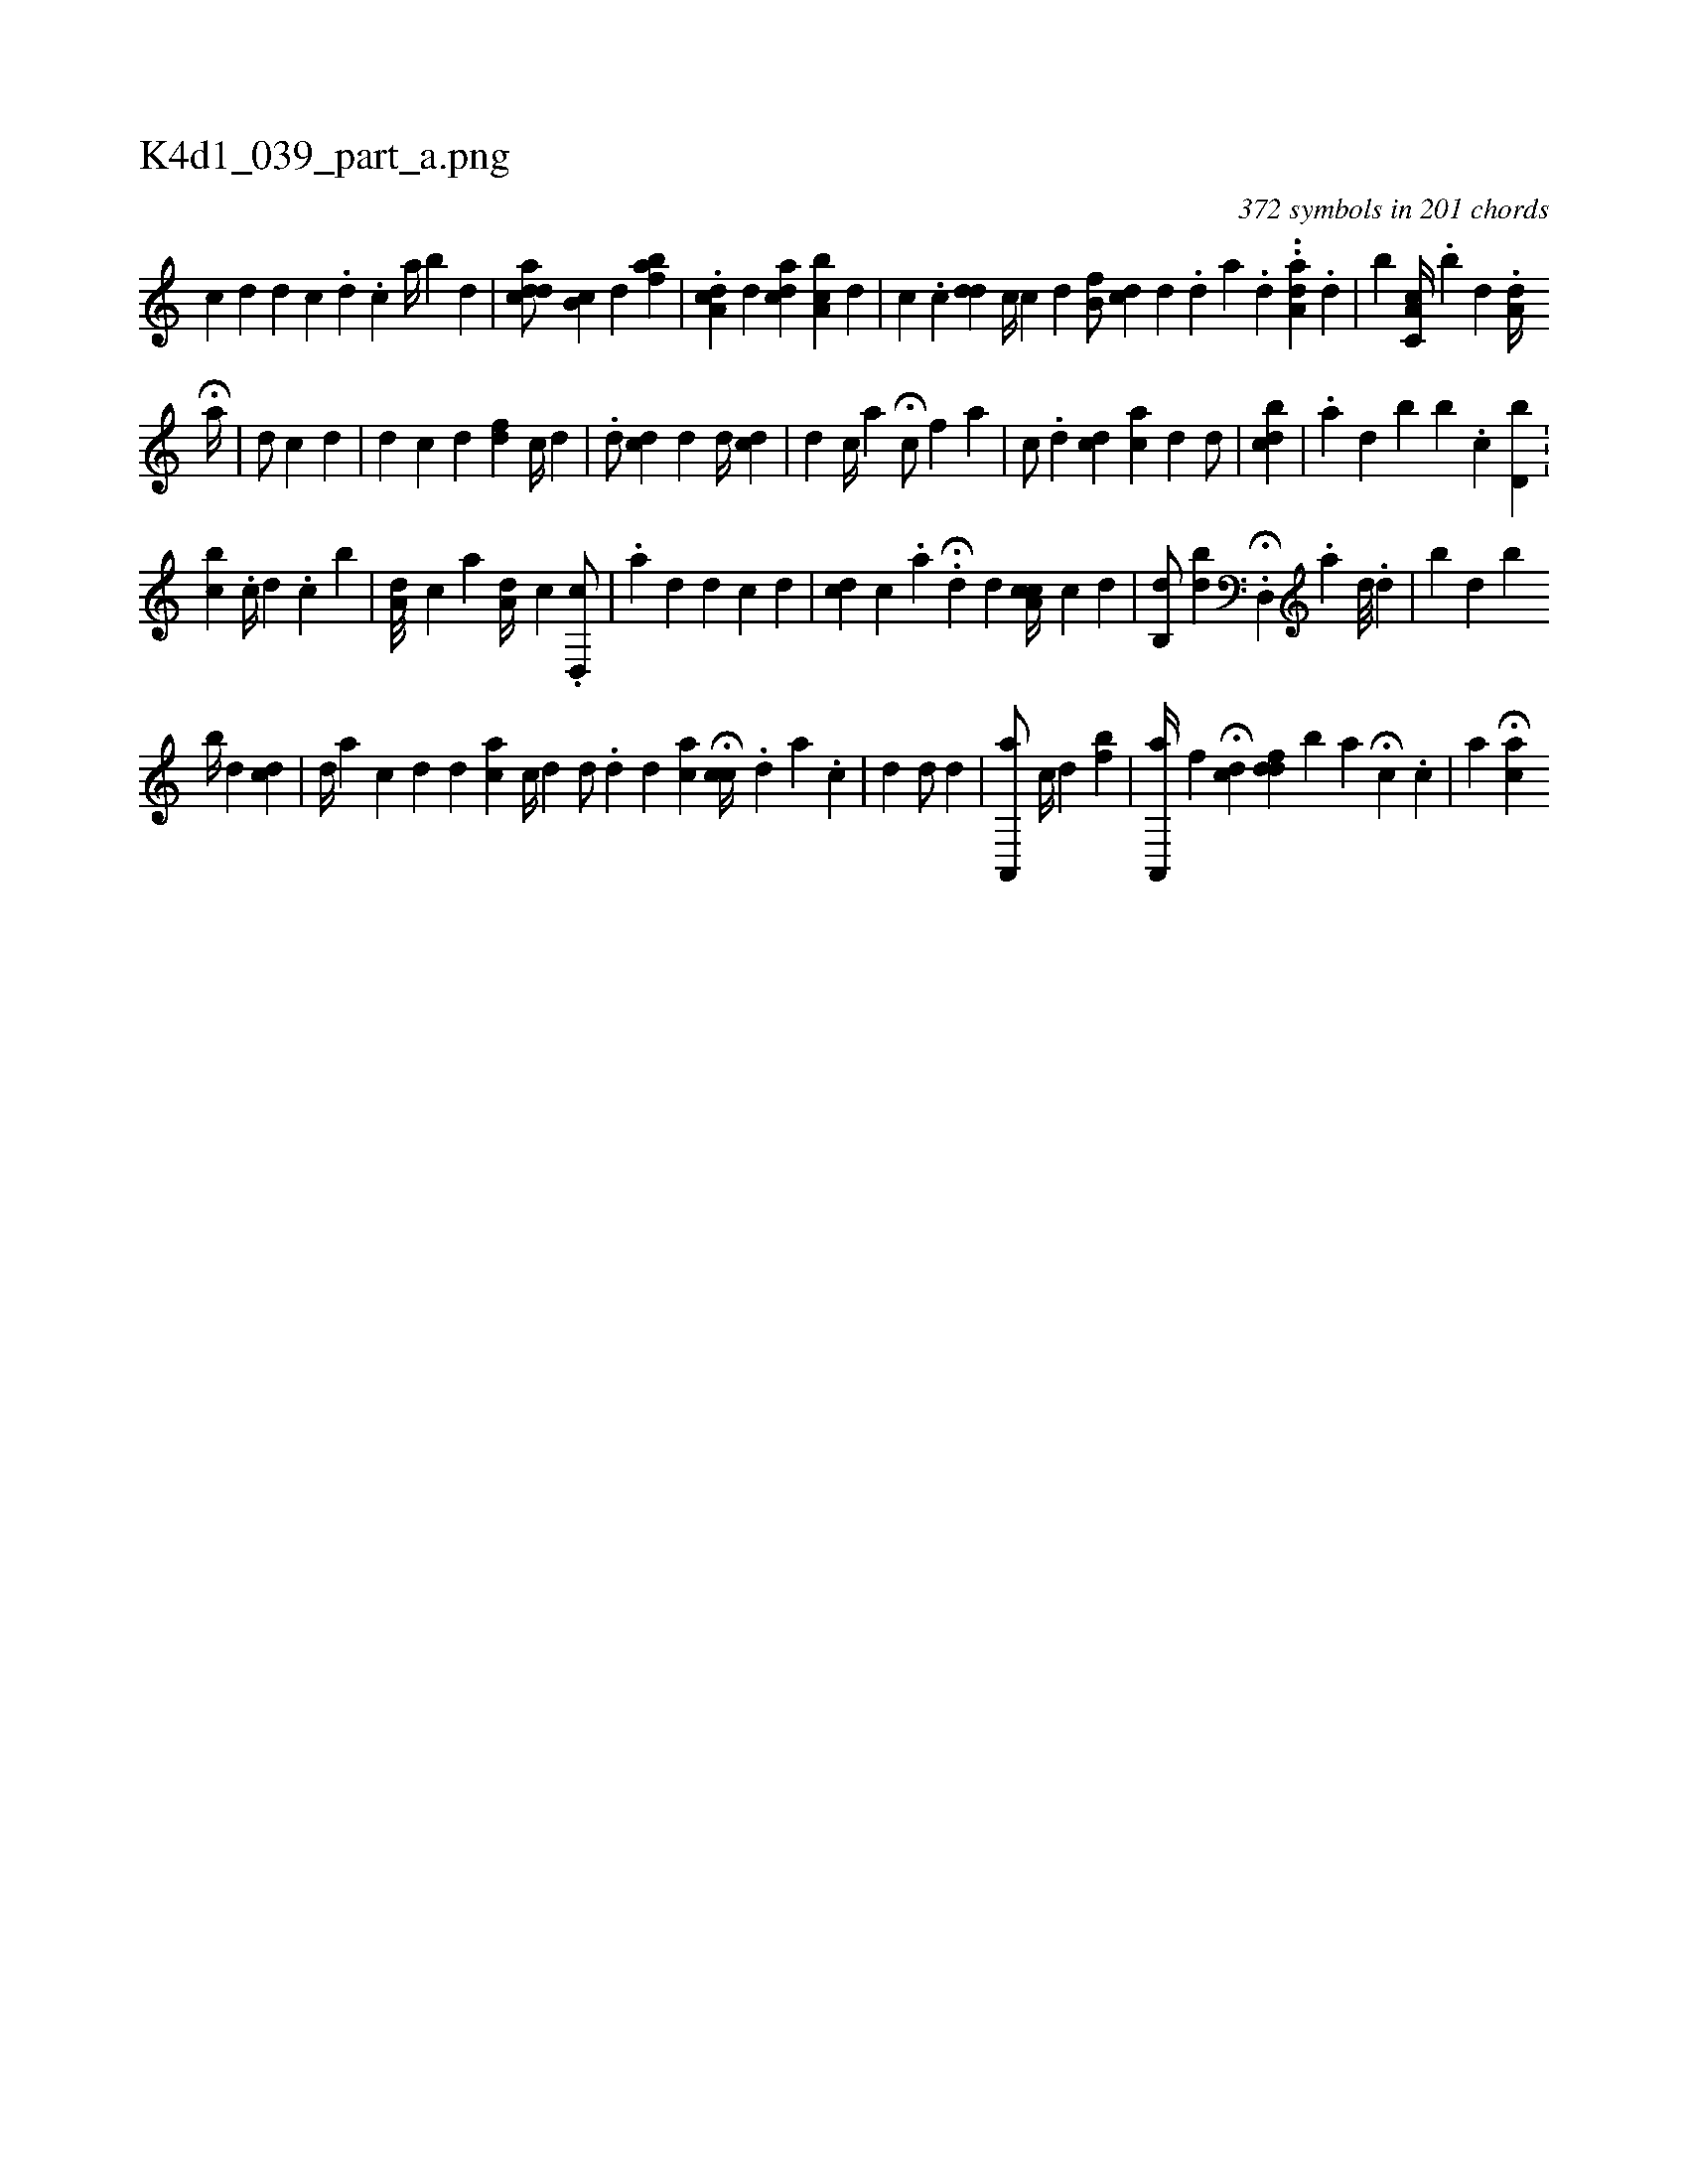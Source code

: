 X:1
%
%%titleleft true
%%tabaddflags 0
%%tabrhstyle grid
%
T:K4d1_039_part_a.png
C:372 symbols in 201 chords
L:1/4
K:italiantab
%
[,,c] [,,d] [,,d] [,,c] .[,,d] .[,,c] [,,,,a//] [b] [,d] |\
	[acdd/] [,,,,i] [,b,c] [,,,d] [,abf] |\
	.[da,c] [,,,d] [cda] [a,bc] [,,,d] [,i//] [,,,#y] |\
	[,,,c] .[,,,,c] [,,,dd] [,,c//] [,,c] [,,i] [,,d] [,,b,f/] [,,,,i] |\
	[icd] [,,,#y//] [,,,d] .[d] [,a] .[d] ..[,,,i] [da,a] .[,,d] |\
	[,,b#y] [,,,i] [a,c,c//] .[,,b] [,,,d] .[,,,#y] [,ia,d//] [,,,,#y] 
%
H[,#y///] [a//] |\
	[,,,d/] [,,,c] [,,,#y] [,,,,#y] [,,,#y] [,,,d] |\
	[,,,,d] [,,,,c] [,d] [i] [,,,fd] [,,,c//] [,,,d] |\
	.[d/] [,cd#y] [,,,d] [#yd//] [,,,,cd] [,i/] |\
	[,,,d] [c//] [a] H[,,,,c/] [,,f] [,,,,a] |\
	[,c/] .[,,,,,d] [,,,cd#y//] [,,ac#y] [,,,,d] [,,,d/] [,,,#y] |\
	[,,bcd] |\
	.[,,,a] [,,,d] [,,,#y] [,,b] [,,b] .[,,c] [,,bd,i/] [,,i//] .[,,,#y] |
%
[,,,i] [,,bc] .[,,i] [,i,c//] [,,,d] .[,,,i] [,,,c] [,b] |\
	[,a,d///] [,,,c] [,a] [,a,d//] [,,,c] .[,d,,c/] |\
	.[,,a] [,,,d] [,,,#y] [,d] [,c] [,,,,d] [,,,,#y] |\
	[,cd] [,,,,c] .[,a] H.[,,,#y/] [,,,,,d] [,,,#ykd] [a,cc//] [,,,i] [,,,,c] [,,,,d] |\
	[,,b,,d/] [,db] .H[d,,#y//] .[,,,a] [,,,d///] [,,,#y] .[,,,i] [,,,d] |\
	[i,b#y] [,,,d] [,,b] 
%
[,,b//] [,d] [,,,i/] [cd] |\
	[,,d//] [a] [,,,,c] [,,,,d] [,d] [ac] [,,,,c//] [,,,,d] [i] |\
	[,,,d/] .[,,d#y] [,d] [ac] H[,,cc//] .[,,d] [,a] .[,,c] |\
	[,#y/] [,d] [,,,d/] [,,,#y] [,,,,#y] [,,,,d] |\
	[a,,,a/] [,,,c//] [,,,d] [,i/] [,fb] |\
	[a,,,a//] [,,f] H[,cd] [,dfd] [,i] [,#y] [,,b] [,,a] H[c] .[,,,c] |\
	[,,a] H[,,,ac] 
% number of items: 372


